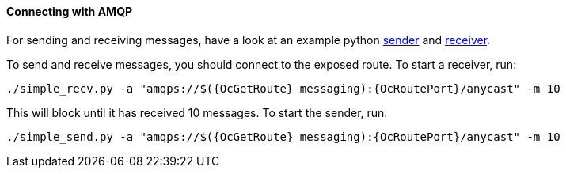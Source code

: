 ==== Connecting with AMQP

For sending and receiving messages, have a look at an example python
http://qpid.apache.org/releases/qpid-proton-0.18.0/proton/python/examples/simple_send.py.html[sender]
and
http://qpid.apache.org/releases/qpid-proton-0.18.0/proton/python/examples/simple_recv.py.html[receiver].

To send and receive messages, you should connect to the exposed route. To start a receiver, run:

[options="nowrap",subs=attributes+]
....
./simple_recv.py -a "amqps://$({OcGetRoute} messaging):{OcRoutePort}/anycast" -m 10
....

This will block until it has received 10 messages. To start the sender, run:

[options="nowrap",subs=attributes+]
....
./simple_send.py -a "amqps://$({OcGetRoute} messaging):{OcRoutePort}/anycast" -m 10
....
